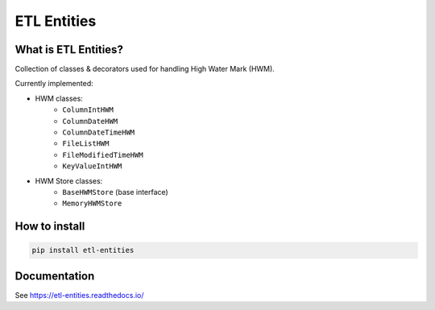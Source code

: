 .. title

ETL Entities
============

|Repo Status| |PyPI Latest Release| |PyPI License| |PyPI Python Version| |PyPI Downloads|
|Documentation| |CI Status| |Test Coverage| |pre-commit.ci Status|

.. |Repo Status| image:: https://www.repostatus.org/badges/latest/active.svg
    :alt: Repo status - Active
    :target: https://github.com/MobileTeleSystems/etl-entities
.. |PyPI Latest Release| image:: https://img.shields.io/pypi/v/etl-entities
    :alt: PyPI - Latest Release
    :target: https://pypi.org/project/etl-entities/
.. |PyPI License| image:: https://img.shields.io/pypi/l/etl-entities.svg
    :alt: PyPI - License
    :target: https://github.com/MobileTeleSystems/etl-entities/blob/develop/LICENSE.txt
.. |PyPI Python Version| image:: https://img.shields.io/pypi/pyversions/etl-entities.svg
    :alt: PyPI - Python Version
    :target: https://pypi.org/project/etl-entities/
.. |PyPI Downloads| image:: https://img.shields.io/pypi/dm/etl-entities
    :alt: PyPI - Downloads
    :target: https://pypi.org/project/etl-entities/
.. |Documentation| image:: https://readthedocs.org/projects/etl-entities/badge/?version=stable
    :alt: Documentation - ReadTheDocs
    :target: https://etl-entities.readthedocs.io/
.. |CI Status| image:: https://github.com/MobileTeleSystems/etl-entities/workflows/Tests/badge.svg
    :alt: Github Actions - latest CI build status
    :target: https://github.com/MobileTeleSystems/etl-entities/actions
.. |Test Coverage| image:: https://codecov.io/gh/MobileTeleSystems/etl-entities/branch/develop/graph/badge.svg?token=RIO8URKNZJ
    :alt: Test coverage - percent
    :target: https://codecov.io/gh/MobileTeleSystems/etl-entities
.. |pre-commit.ci Status| image:: https://results.pre-commit.ci/badge/github/MobileTeleSystems/etl-entities/develop.svg
    :alt: pre-commit.ci - status
    :target: https://results.pre-commit.ci/latest/github/MobileTeleSystems/etl-entities/develop

What is ETL Entities?
-----------------------

Collection of classes & decorators used for handling High Water Mark (HWM).

Currently implemented:

* HWM classes:
    * ``ColumnIntHWM``
    * ``ColumnDateHWM``
    * ``ColumnDateTimeHWM``
    * ``FileListHWM``
    * ``FileModifiedTimeHWM``
    * ``KeyValueIntHWM``

* HWM Store classes:
    * ``BaseHWMStore`` (base interface)
    * ``MemoryHWMStore``

.. installation

How to install
---------------

.. code:: bash

    pip install etl-entities

.. documentation

Documentation
-------------

See https://etl-entities.readthedocs.io/
